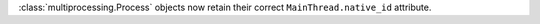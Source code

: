 :class:`multiprocessing.Process` objects now retain their correct ``MainThread.native_id`` attribute.
